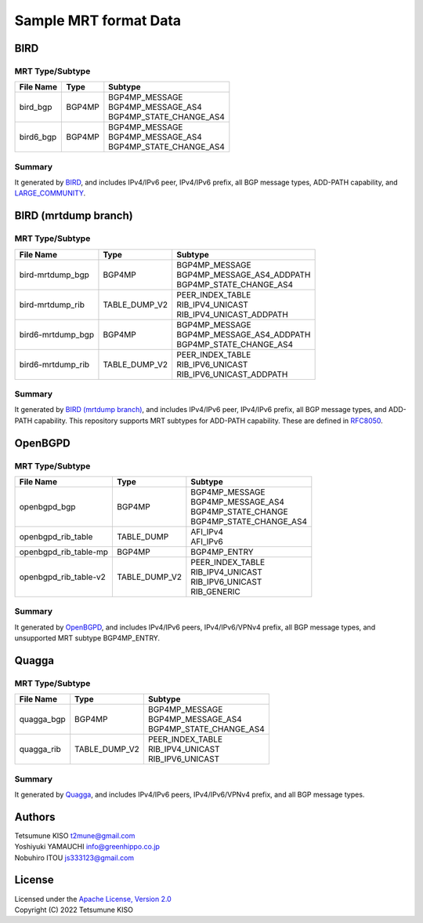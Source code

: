 Sample MRT format Data
======================

BIRD
----

MRT Type/Subtype
~~~~~~~~~~~~~~~~

+-------------------------+-----------------+--------------------------------------+
| File Name               | Type            | Subtype                              |
|                         |                 |                                      |
+=========================+=================+======================================+
| bird\_bgp               | BGP4MP          | | BGP4MP\_MESSAGE                    |
|                         |                 | | BGP4MP\_MESSAGE\_AS4               |
|                         |                 | | BGP4MP\_STATE\_CHANGE\_AS4         |
+-------------------------+-----------------+--------------------------------------+
| bird6\_bgp              | BGP4MP          | | BGP4MP\_MESSAGE                    |
|                         |                 | | BGP4MP\_MESSAGE\_AS4               |
|                         |                 | | BGP4MP\_STATE\_CHANGE\_AS4         |
+-------------------------+-----------------+--------------------------------------+

Summary
~~~~~~~

It generated by `BIRD`_, and includes IPv4/IPv6 peer, IPv4/IPv6 prefix, all BGP message types, ADD-PATH capability, and `LARGE_COMMUNITY`_.

.. _`BIRD`: http://bird.network.cz/
.. _`LARGE_COMMUNITY`: http://largebgpcommunities.net/

BIRD (mrtdump branch)
---------------------

MRT Type/Subtype
~~~~~~~~~~~~~~~~

+-------------------------+-----------------+--------------------------------------+
| File Name               | Type            | Subtype                              |
|                         |                 |                                      |
+=========================+=================+======================================+
| bird-mrtdump\_bgp       | BGP4MP          | | BGP4MP\_MESSAGE                    |
|                         |                 | | BGP4MP\_MESSAGE\_AS4\_ADDPATH      |
|                         |                 | | BGP4MP\_STATE\_CHANGE\_AS4         |
+-------------------------+-----------------+--------------------------------------+
| bird-mrtdump\_rib       | TABLE\_DUMP\_V2 | | PEER\_INDEX\_TABLE                 |
|                         |                 | | RIB\_IPV4\_UNICAST                 |
|                         |                 | | RIB\_IPV4\_UNICAST\_ADDPATH        |
+-------------------------+-----------------+--------------------------------------+
| bird6-mrtdump\_bgp      | BGP4MP          | | BGP4MP\_MESSAGE                    |
|                         |                 | | BGP4MP\_MESSAGE\_AS4\_ADDPATH      |
|                         |                 | | BGP4MP\_STATE\_CHANGE\_AS4         |
+-------------------------+-----------------+--------------------------------------+
| bird6-mrtdump\_rib      | TABLE\_DUMP\_V2 | | PEER\_INDEX\_TABLE                 |
|                         |                 | | RIB\_IPV6\_UNICAST                 |
|                         |                 | | RIB\_IPV6\_UNICAST\_ADDPATH        |
+-------------------------+-----------------+--------------------------------------+

Summary
~~~~~~~

It generated by `BIRD (mrtdump branch)`_, and includes IPv4/IPv6 peer, IPv4/IPv6 prefix, all BGP message types, and ADD-PATH capability.
This repository supports MRT subtypes for ADD-PATH capability.
These are defined in `RFC8050`_.

.. _`BIRD (mrtdump branch)`: https://gitlab.labs.nic.cz/labs/bird/tree/mrtdump
.. _`RFC8050`: https://tools.ietf.org/html/RFC8050

OpenBGPD
--------

MRT Type/Subtype
~~~~~~~~~~~~~~~~

+-------------------------+-----------------+--------------------------------------+
| File Name               | Type            | Subtype                              |
|                         |                 |                                      |
+=========================+=================+======================================+
| openbgpd\_bgp           | BGP4MP          | | BGP4MP\_MESSAGE                    |
|                         |                 | | BGP4MP\_MESSAGE\_AS4               |
|                         |                 | | BGP4MP\_STATE\_CHANGE              |
|                         |                 | | BGP4MP\_STATE\_CHANGE\_AS4         |
+-------------------------+-----------------+--------------------------------------+
| openbgpd\_rib\_table    | TABLE\_DUMP     | | AFI\_IPv4                          |
|                         |                 | | AFI\_IPv6                          |
+-------------------------+-----------------+--------------------------------------+
| openbgpd\_rib\_table-mp | BGP4MP          | | BGP4MP\_ENTRY                      |
+-------------------------+-----------------+--------------------------------------+
| openbgpd\_rib\_table-v2 | TABLE\_DUMP\_V2 | | PEER\_INDEX\_TABLE                 |
|                         |                 | | RIB\_IPV4\_UNICAST                 |
|                         |                 | | RIB\_IPV6\_UNICAST                 |
|                         |                 | | RIB\_GENERIC                       |
+-------------------------+-----------------+--------------------------------------+

Summary
~~~~~~~

It generated by `OpenBGPD`_, and includes IPv4/IPv6 peers, IPv4/IPv6/VPNv4 prefix, all BGP message types, and unsupported MRT subtype BGP4MP\_ENTRY.

.. _`OpenBGPD`: http://www.openbgpd.org/

Quagga
------

MRT Type/Subtype
~~~~~~~~~~~~~~~~

+-------------------------+-----------------+--------------------------------------+
| File Name               | Type            | Subtype                              |
|                         |                 |                                      |
+=========================+=================+======================================+
| quagga\_bgp             | BGP4MP          | | BGP4MP\_MESSAGE                    |
|                         |                 | | BGP4MP\_MESSAGE\_AS4               |
|                         |                 | | BGP4MP\_STATE\_CHANGE\_AS4         |
+-------------------------+-----------------+--------------------------------------+
| quagga\_rib             | TABLE\_DUMP\_V2 | | PEER\_INDEX\_TABLE                 |
|                         |                 | | RIB\_IPV4\_UNICAST                 |
|                         |                 | | RIB\_IPV6\_UNICAST                 |
+-------------------------+-----------------+--------------------------------------+

Summary
~~~~~~~

It generated by `Quagga`_, and includes IPv4/IPv6 peers, IPv4/IPv6/VPNv4 prefix, and all BGP message types.

.. _Quagga: http://www.nongnu.org/quagga/

Authors
-------

| Tetsumune KISO t2mune@gmail.com
| Yoshiyuki YAMAUCHI info@greenhippo.co.jp
| Nobuhiro ITOU js333123@gmail.com

License
-------

| Licensed under the `Apache License, Version 2.0`_
| Copyright (C) 2022 Tetsumune KISO

.. _`Apache License, Version 2.0`: http://www.apache.org/licenses/LICENSE-2.0
